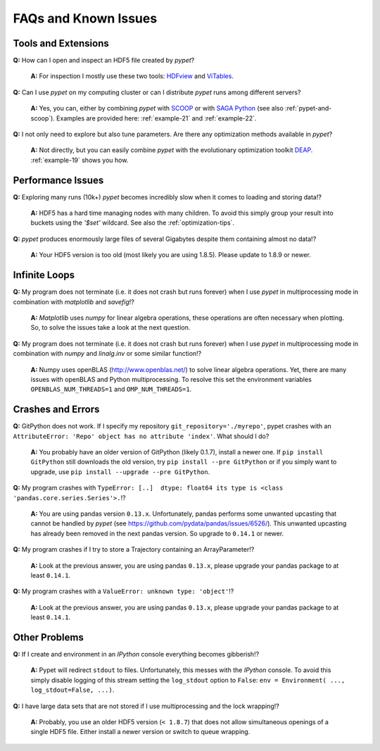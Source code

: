 =====================
FAQs and Known Issues
=====================

--------------------
Tools and Extensions
--------------------

**Q:** How can I open and inspect an HDF5 file created by *pypet*?

    **A:** For inspection I mostly use these two tools: HDFview_ and ViTables_.

.. _HDFview: http://www.hdfgroup.org/products/java/hdfview/

.. _ViTables: http://vitables.org/


**Q:** Can I use *pypet* on my computing cluster or can I distribute *pypet* runs among
different servers?

    **A:** Yes, you can, either by combining *pypet* with SCOOP_ or with
    `SAGA Python`_ (see also :ref:`pypet-and-scoop`). Examples are provided here:
    :ref:`example-21` and :ref:`example-22`.


.. _SCOOP: https://scoop.readthedocs.org/

.. _SAGA Python: http://saga-python.readthedocs.org/


**Q:** I not only need to explore but also tune parameters. Are there any optimization methods
available in *pypet*?

    **A:** Not directly, but you can easily combine *pypet* with the evolutionary optimization
    toolkit DEAP_. :ref:`example-19` shows you how.

.. _DEAP: http://deap.readthedocs.org/


------------------
Performance Issues
------------------

**Q:** Exploring many runs (10k+) *pypet* becomes incredibly slow when it comes to
loading and storing data!?

    **A:** HDF5 has a hard time managing nodes with many children. To avoid this
    simply group your result into buckets using the `'$set'` wildcard. See also the
    :ref:`optimization-tips`.


**Q:** *pypet* produces enormously large files of several Gigabytes despite them containing
almost no data!?

    **A:** Your HDF5 version is too old (most likely you are using 1.8.5). Please update
    to 1.8.9 or newer.


--------------
Infinite Loops
--------------

**Q:** My program does not terminate
(i.e. it does not crash but runs forever)
when I use *pypet* in multiprocessing mode
in combination with *matplotlib* and *savefig*!?

    **A:** *Matplotlib* uses *numpy* for linear algebra operations,
    these operations are often necessary when plotting.
    So, to solve the issues take a look at the next question.


**Q:** My program does not terminate
(i.e. it does not crash but runs forever)
when I use *pypet* in multiprocessing mode
in combination with *numpy* and *linalg.inv*
or some similar function!?

    **A:** Numpy uses openBLAS (http://www.openblas.net/) to
    solve linear algebra operations. Yet, there are many
    issues with openBLAS and Python multiprocessing. To resolve this set the
    environment variables ``OPENBLAS_NUM_THREADS=1`` and ``OMP_NUM_THREADS=1``.


------------------
Crashes and Errors
------------------

**Q:**  GitPython does not work. If I specify my repository ``git_repository='./myrepo'``,
pypet crashes with an ``AttributeError: 'Repo' object has no attribute 'index'``.
What should I do?

    **A:** You probably have an older version of GitPython (likely 0.1.7), install a newer one.
    If ``pip install GitPython`` still downloads the old version, try ``pip install --pre GitPython``
    or if you simply want to upgrade, use ``pip install --upgrade --pre GitPython``.

**Q:**  My program crashes with
``TypeError: [..]  dtype: float64 its type is <class 'pandas.core.series.Series'>.``!?

    **A:**  You are using pandas version ``0.13.x``.
    Unfortunately, pandas performs some unwanted upcasting that
    cannot be handled by *pypet* (see https://github.com/pydata/pandas/issues/6526/).
    This unwanted upcasting has already been removed in the next pandas version.
    So upgrade to ``0.14.1`` or newer.

**Q:** My program crashes if I try to store a Trajectory containing an ArrayParameter!?

    **A:** Look at the previous answer,
    you are using pandas ``0.13.x``, please upgrade your
    pandas package to at least ``0.14.1``.

**Q:** My program crashes with a ``ValueError: unknown type: 'object'``!?

    **A:** Look at the previous answer,
    you are using pandas ``0.13.x``, please upgrade your
    pandas package to at least ``0.14.1``.


--------------
Other Problems
--------------

**Q:**  If I create and environment in an *IPython* console everything becomes gibberish!?

    **A:** Pypet will redirect ``stdout`` to files. Unfortunately, this messes with
    the *IPython* console. To avoid this simply disable logging of this stream setting the
    ``log_stdout`` option to ``False``: ``env = Environment( ..., log_stdout=False, ...)``.


**Q:** I have large data sets that are not stored if I use multiprocessing and the lock wrapping!?

    **A:** Probably, you use an older HDF5 version (``< 1.8.7``) that does not allow
    simultaneous openings of a single HDF5 file. Either install a newer version or switch to
    queue wrapping.